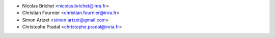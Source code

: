 * Nicolas Brichet <nicolas.brichet@inra.fr>
* Christian Fournier <christian.fournier@inra.fr>
* Simon Artzet <simon.artzet@gmail.com>
* Christophe Pradal <christophe.pradal@inria.fr>

